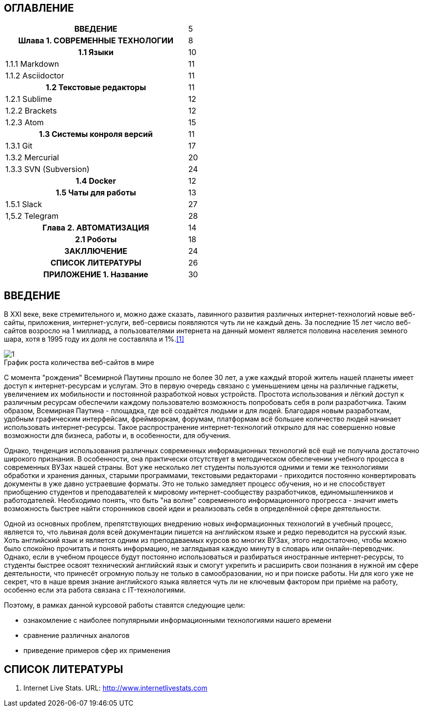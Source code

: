 :tabsize: 16
:figure-caption!:


== ОГЛАВЛЕНИЕ
[cols="<17h,>1"]
|======================================
 |ВВЕДЕНИЕ                         | 5
 |Шлава 1. СОВРЕМЕННЫЕ ТЕХНОЛОГИИ  | 8
 |	1.1 Языки                      | 10
 d|  1.1.1 Markdown                | 11
 d|  1.1.2 Asciidoctor             | 11
 |  1.2 Текстовые редакторы        | 11
 d|  1.2.1 Sublime                 | 12
 d|  1.2.2 Brackets                | 12
 d|  1.2.3 Atom                    | 15
 |  1.3 Системы конроля версий     | 11
 d|  1.3.1 Git                     | 17
 d|  1.3.2 Mercurial               | 20
 d|  1.3.3 SVN (Subversion)        | 24
 |  1.4 Docker                     | 12
 |  1.5 Чаты для работы            | 13
 d|  1.5.1 Slack                   | 27
 d|  1,5.2 Telegram                | 28
 |Глава 2. АВТОМАТИЗАЦИЯ           | 14
 |  2.1 Роботы                     | 18
 |ЗАКЛЛЮЧЕНИЕ                      | 24
 |СПИСОК ЛИТЕРАТУРЫ                | 26
 |ПРИЛОЖЕНИЕ 1. Название           | 30
|======================================

<<<

== ВВЕДЕНИЕ

В XXI веке, веке стремительного и, можно даже сказать, лавинного развития различных интернет-технологий новые веб-сайты, приложения, интернет-услуги, веб-сервисы появляются чуть ли не каждый день. За последние 15 лет число веб-сайтов возросло на 1 миллиард, а пользователями интернета на данный момент является половина населения земного шара, хотя в 1995 году их доля не составляла и 1%.<<1>>

.График роста количества веб-сайтов в мире
image::media/1.png[]

С момента "рождения" Всемирной Паутины прошло не более 30 лет, а уже каждый второй житель нашей планеты имеет доступ к интернет-ресурсам и услугам. Это в первую очередь связано с уменьшением цены на различные гаджеты, увеличением их мобильности и постоянной разработкой новых устройств. Простота использования и лёгкий доступ к различным ресурсам обеспечили каждому пользователю возможность попробовать себя в роли разработчика. Таким образом, Всемирная Паутина - площадка, где всё создаётся людьми и для людей. Благодаря новым разработкам, удобным графическим интерфейсам, фреймворкам, форумам, платформам всё большее количество людей начинает использовать интернет-ресурсы. Такое распространение интернет-технологий открыло для нас совершенно новые возможности для бизнеса, работы и, в особенности, для обучения.

Однако, тенденция использования различных современных информационных технологий всё ещё не получила достаточно широкого признания. В особенности, она практически отсутствует в методическом обеспечении учебного процесса в современных ВУЗах нашей страны. Вот уже несколько лет студенты пользуются одними и теми же технологиями обработки и хранения данных, старыми программами, текстовыми редакторами - приходится постоянно конвертировать документы в уже давно устраевшие форматы. Это не только замедляет процесс обучения, но и не способствует приобщению студентов и преподавателей к мировому интернет-сообществу разработчиков, единомышленников и работодателей. Необходимо понять, что быть "на волне" современного информационного прогресса - значит иметь возможность быстрее найти сторонников своей идеи и реализовать себя в определённой сфере деятельности.

Одной из основных проблем, препятствующих внедрению новых информационных технологий в учебный процесс, является то, что львиная доля всей документации пишется на английском языке и редко переводится на русский язык. Хоть английский язык и является одним из преподаваемых курсов во многих ВУЗах, этого недостаточно, чтобы можно было спокойно прочитать и понять информацию, не заглядывая каждую минуту в словарь или онлайн-переводчик. Однако, если в учебном процессе будут постоянно использоваться и разбираться иностранные интернет-ресурсы, то студенты быстрее освоят технический английский язык и смогут укрепить и расширить свои познания в нужной им сфере деятельности, что принесёт огромную пользу не только в самообразовании, но и при поиске работы. Ни для кого уже не секрет, что в наше время знание английского языка является чуть ли не ключевым фактором при приёме на работу, особенно если эта работа связана с IT-технологиями.

Поэтому, в рамках данной курсовой работы ставятся следующие цели:

* ознакомление с наиболее популярными информационными технологиями нашего времени
* сравнение различных аналогов
* приведение примеров сфер их применения

<<<

== СПИСОК ЛИТЕРАТУРЫ

[#1]
1. Internet Live Stats. URL: http://www.internetlivestats.com

